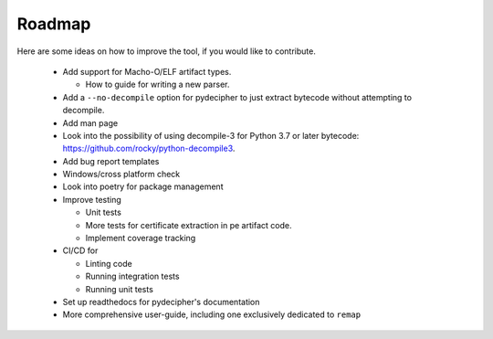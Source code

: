 #######
Roadmap
#######

Here are some ideas on how to improve the tool, if you would like to contribute.

    * Add support for Macho-O/ELF artifact types.

      * How to guide for writing a new parser.

    * Add a ``--no-decompile`` option for pydecipher to just extract bytecode without attempting to decompile.

    * Add man page

    * Look into the possibility of using decompile-3 for Python 3.7 or later bytecode: https://github.com/rocky/python-decompile3.

    * Add bug report templates

    * Windows/cross platform check

    * Look into poetry for package management

    * Improve testing

      * Unit tests

      * More tests for certificate extraction in pe artifact code.

      * Implement coverage tracking

    * CI/CD for

      * Linting code

      * Running integration tests

      * Running unit tests

    * Set up readthedocs for pydecipher's documentation

    * More comprehensive user-guide, including one exclusively dedicated to ``remap``
